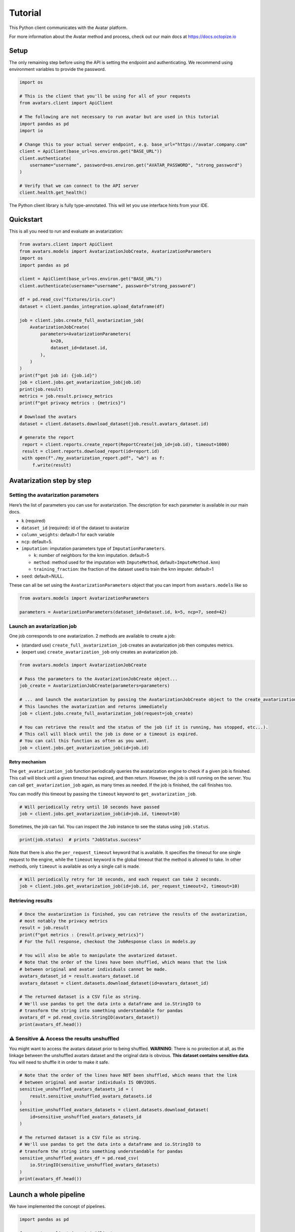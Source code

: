 Tutorial
========

This Python client communicates with the Avatar platform.

For more information about the Avatar method and process, check out our
main docs at https://docs.octopize.io

Setup
-----

The only remaining step before using the API is setting the endpoint and
authenticating. We recommend using environment variables to provide the
password.

.. code:: python

   import os

   # This is the client that you'll be using for all of your requests
   from avatars.client import ApiClient

   # The following are not necessary to run avatar but are used in this tutorial
   import pandas as pd
   import io

   # Change this to your actual server endpoint, e.g. base_url="https://avatar.company.com"
   client = ApiClient(base_url=os.environ.get("BASE_URL"))
   client.authenticate(
       username="username", password=os.environ.get("AVATAR_PASSWORD", "strong_password")
   )

   # Verify that we can connect to the API server
   client.health.get_health()

The Python client library is fully type-annotated. This will let you use
interface hints from your IDE.

Quickstart
----------

This is all you need to run and evaluate an avatarization:

.. code:: python

   from avatars.client import ApiClient
   from avatars.models import AvatarizationJobCreate, AvatarizationParameters
   import os
   import pandas as pd

   client = ApiClient(base_url=os.environ.get("BASE_URL"))
   client.authenticate(username="username", password="strong_password")

   df = pd.read_csv("fixtures/iris.csv")
   dataset = client.pandas_integration.upload_dataframe(df)

   job = client.jobs.create_full_avatarization_job(
       AvatarizationJobCreate(
           parameters=AvatarizationParameters(
               k=20,
               dataset_id=dataset.id,
           ),
       )
   )
   print(f"got job id: {job.id}")
   job = client.jobs.get_avatarization_job(job.id)
   print(job.result)
   metrics = job.result.privacy_metrics
   print(f"got privacy metrics : {metrics}")

   # Download the avatars
   dataset = client.datasets.download_dataset(job.result.avatars_dataset.id)

   # generate the report 
    report = client.reports.create_report(ReportCreate(job_id=job.id), timeout=1000)
    result = client.reports.download_report(id=report.id)
    with open(f"./my_avatarization_report.pdf", "wb") as f:
        f.write(result)

Avatarization step by step
--------------------------

Setting the avatarization parameters
~~~~~~~~~~~~~~~~~~~~~~~~~~~~~~~~~~~~

Here’s the list of parameters you can use for avatarization. The
description for each parameter is available in our main docs.

-  ``k`` (required)

-  ``dataset_id`` (required): id of the dataset to avatarize

-  ``column_weights``: default=1 for each variable

-  ``ncp``: default=5.

-  ``imputation``: imputation parameters type of
   ``ImputationParameters``.

   -  ``k``: number of neighbors for the knn imputation. default=5
   -  ``method``: method used for the imputation with ``ImputeMethod``,
      default=\ ``ImputeMethod.knn``)
   -  ``training_fraction``: the fraction of the dataset used to train
      the knn imputer. default=1

-  ``seed``: default=NULL.

These can all be set using the ``AvatarizationParameters`` object that
you can import from ``avatars.models`` like so

.. code:: python

   from avatars.models import AvatarizationParameters

   parameters = AvatarizationParameters(dataset_id=dataset.id, k=5, ncp=7, seed=42)

Launch an avatarization job
~~~~~~~~~~~~~~~~~~~~~~~~~~~

One job corresponds to one avatarization. 2 methods are available to create a job: 

- (standard use) ``create_full_avatarization_job`` creates an avatarization job then computes metrics.

- (expert use) ``create_avatarization_job`` only creates an avatarization job.

.. code:: python

   from avatars.models import AvatarizationJobCreate

   # Pass the parameters to the AvatarizationJobCreate object...
   job_create = AvatarizationJobCreate(parameters=parameters)

   # ... and launch the avatarization by passing the AvatarizationJobCreate object to the create_avatarization_job method
   # This launches the avatarization and returns immediately
   job = client.jobs.create_full_avatarization_job(request=job_create)

   # You can retrieve the result and the status of the job (if it is running, has stopped, etc...).
   # This call will block until the job is done or a timeout is expired.
   # You can call this function as often as you want.
   job = client.jobs.get_avatarization_job(id=job.id)

Retry mechanism
^^^^^^^^^^^^^^^

The ``get_avatarization_job`` function periodically queries the
avatarization engine to check if a given job is finished. This call will
block until a given timeout has expired, and then return. However, the
job is still running on the server. You can call
``get_avatarization_job`` again, as many times as needed. If the job is
finished, the call finishes too.

You can modify this timeout by passing the ``timeout`` keyword to
``get_avatarization_job``.

.. code:: python

   # Will periodically retry until 10 seconds have passed
   job = client.jobs.get_avatarization_job(id=job.id, timeout=10)

Sometimes, the job can fail. You can inspect the ``Job`` instance to see
the status using ``job.status``.

.. code:: python

   print(job.status)  # prints "JobStatus.success"

Note that there is also the ``per_request_timeout`` keyword that is
available. It specifies the timeout for one single request to the
engine, while the ``timeout`` keyword is the global timeout that the
method is allowed to take. In other methods, only ``timeout`` is
available as only a single call is made.

.. code:: python

   # Will periodically retry for 10 seconds, and each request can take 2 seconds.
   job = client.jobs.get_avatarization_job(id=job.id, per_request_timeout=2, timeout=10)

Retrieving results
~~~~~~~~~~~~~~~~~~

.. code:: python

   # Once the avatarization is finished, you can retrieve the results of the avatarization,
   # most notably the privacy metrics
   result = job.result
   print(f"got metrics : {result.privacy_metrics}")
   # For the full response, checkout the JobResponse class in models.py

   # You will also be able to manipulate the avatarized dataset.
   # Note that the order of the lines have been shuffled, which means that the link
   # between original and avatar individuals cannot be made.
   avatars_dataset_id = result.avatars_dataset.id
   avatars_dataset = client.datasets.download_dataset(id=avatars_dataset_id)

   # The returned dataset is a CSV file as string.
   # We'll use pandas to get the data into a dataframe and io.StringIO to
   # transform the string into something understandable for pandas
   avatars_df = pd.read_csv(io.StringIO(avatars_dataset))
   print(avatars_df.head())


⚠ Sensitive ⚠ Access the results unshuffled
~~~~~~~~~~~~~~~~~~~~~~~~~~~~~~~~~~~~~~~~~~~

You might want to access the avatars dataset prior to being shuffled.
**WARNING**: There is no protection at all, as the linkage between the
unshuffled avatars dataset and the original data is obvious. **This
dataset contains sensitive data**. You will need to shuffle it in order
to make it safe.

.. code:: python

   # Note that the order of the lines have NOT been shuffled, which means that the link
   # between original and avatar individuals IS OBVIOUS.
   sensitive_unshuffled_avatars_datasets_id = (
       result.sensitive_unshuffled_avatars_datasets.id
   )
   sensitive_unshuffled_avatars_datasets = client.datasets.download_dataset(
       id=sensitive_unshuffled_avatars_datasets_id
   )

   # The returned dataset is a CSV file as string.
   # We'll use pandas to get the data into a dataframe and io.StringIO to
   # transform the string into something understandable for pandas
   sensitive_unshuffled_avatars_df = pd.read_csv(
       io.StringIO(sensitive_unshuffled_avatars_datasets)
   )
   print(avatars_df.head())

Launch a whole pipeline
-----------------------

We have implemented the concept of pipelines.

.. code:: python

   import pandas as pd

   from avatars.client import ApiClient
   from avatars.models import (
       AvatarizationJobCreate,
       AvatarizationParameters,
   )
   from avatars.models import AvatarizationPipelineCreate
   from avatars.processors import ProportionProcessor

   df = pd.DataFrame(
       {
           "variable_1": [100, 150, 120, 100],
           "variable_2": [10, 30, 30, 22],
           "variable_3": [30, 60, 30, 35],
           "variable_4": [60, 60, 60, 65],
       }
   )

   dataset = client.pandas_integration.upload_dataframe(df)


   proportion_processor = ProportionProcessor(
       variable_names=["variable_2", "variable_3", "variable_4"],
       reference="variable_1",
       sum_to_one=True,
   )

   result = client.pipelines.avatarization_pipeline_with_processors(
       AvatarizationPipelineCreate(
           avatarization_job_create=AvatarizationJobCreate(
               parameters=AvatarizationParameters(dataset_id=dataset.id, k=3),
           ),
           processors=[proportion_processor],
           df=df,
       )
   )


